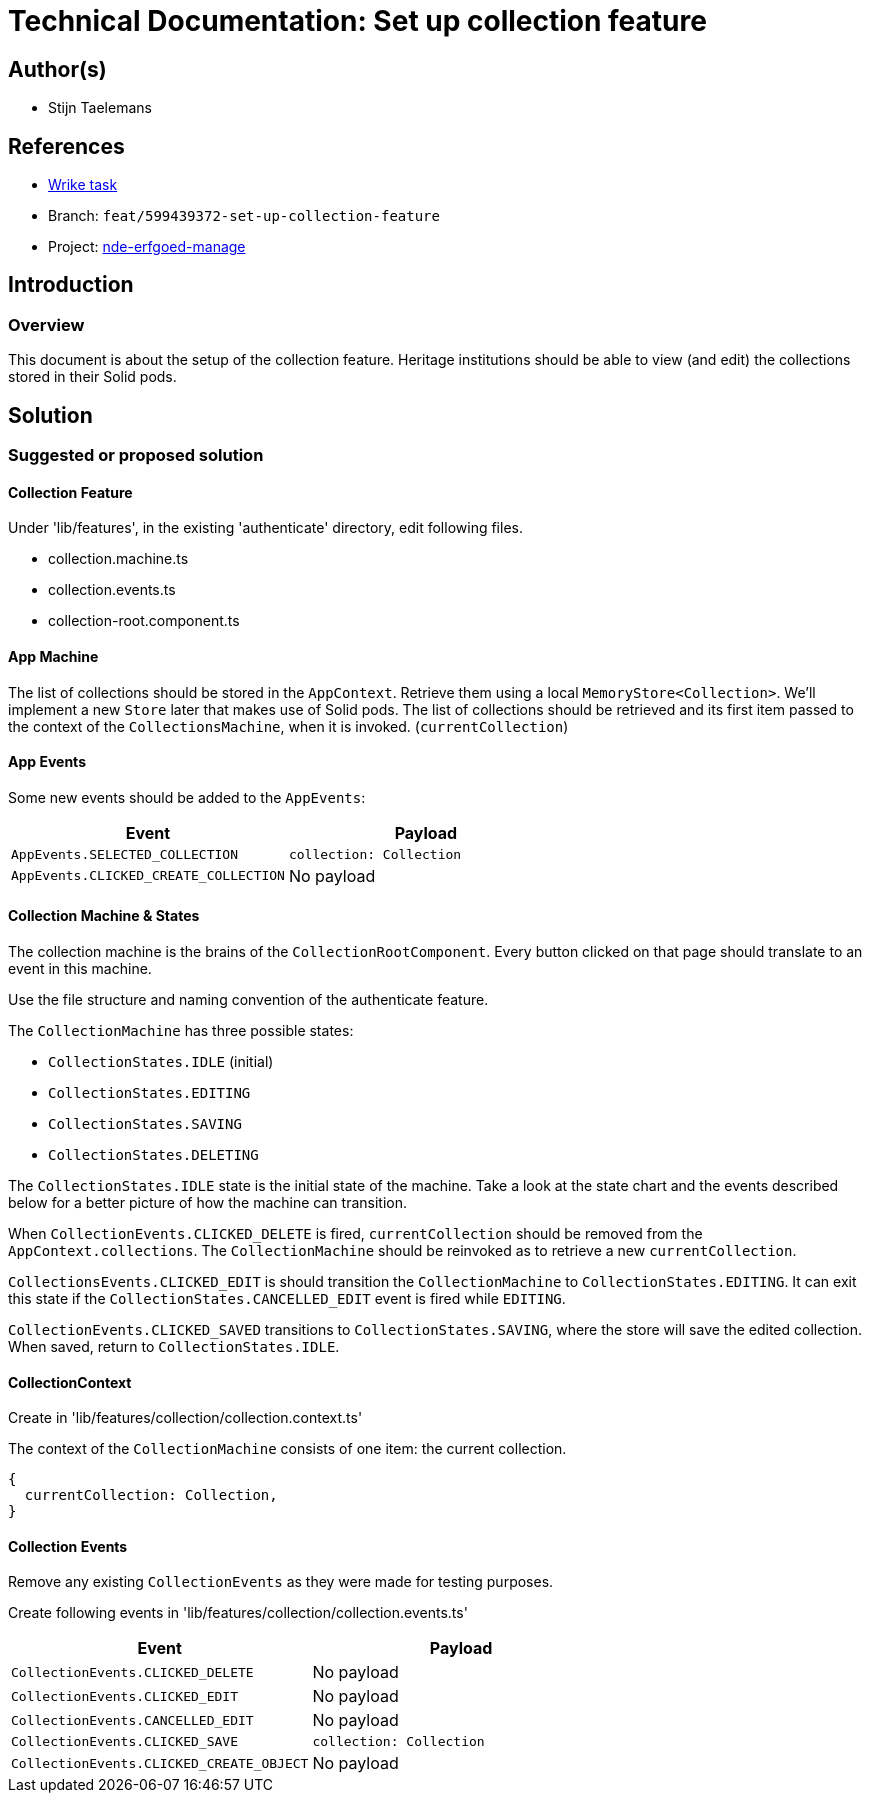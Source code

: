 = Technical Documentation: Set up collection feature

== Author(s)

* Stijn Taelemans


== References

* https://www.wrike.com/open.htm?id=684057269[Wrike task]
* Branch: `feat/599439372-set-up-collection-feature`
* Project: https://github.com/digita-ai/nde-erfgoedinstellingen[nde-erfgoed-manage]

== Introduction

=== Overview

This document is about the setup of the collection feature. Heritage institutions should be able to view (and edit) the collections stored in their Solid pods.


== Solution

=== Suggested or proposed solution

==== Collection Feature

Under 'lib/features', in the existing 'authenticate' directory, edit following files.

* collection.machine.ts
* collection.events.ts
* collection-root.component.ts


==== App Machine

The list of collections should be stored in the `AppContext`. Retrieve them using a local `MemoryStore<Collection>`. We'll implement a new `Store` later that makes use of Solid pods. The list of collections should be retrieved and its first item passed to the context of the `CollectionsMachine`, when it is invoked. (`currentCollection`)  


==== App Events

Some new events should be added to the `AppEvents`:

[options="header"]
|======================================
| Event 	| Payload

| `AppEvents.SELECTED_COLLECTION`
| `collection: Collection`

| `AppEvents.CLICKED_CREATE_COLLECTION`
| No payload

|======================================

==== Collection Machine & States

The collection machine is the brains of the `CollectionRootComponent`. Every button clicked on that page should translate to an event in this machine.

Use the file structure and naming convention of the authenticate feature.


The `CollectionMachine` has three possible states: 

* `CollectionStates.IDLE` (initial)
* `CollectionStates.EDITING`
* `CollectionStates.SAVING`
* `CollectionStates.DELETING`

The `CollectionStates.IDLE` state is the initial state of the machine. Take a look at the state chart and the events described below for a better picture of how the machine can transition.

When `CollectionEvents.CLICKED_DELETE` is fired, `currentCollection` should be removed from the `AppContext.collections`. The `CollectionMachine` should be reinvoked as to retrieve a new `currentCollection`.

`CollectionsEvents.CLICKED_EDIT` is should transition the `CollectionMachine` to `CollectionStates.EDITING`. It can exit this state if the `CollectionStates.CANCELLED_EDIT` event is fired while `EDITING`.

`CollectionEvents.CLICKED_SAVED` transitions to `CollectionStates.SAVING`, where the store will save the edited collection. When saved, return to `CollectionStates.IDLE`.


==== CollectionContext

Create in 'lib/features/collection/collection.context.ts'

The context of the `CollectionMachine` consists of one item: the current collection.
[source, js]
----
{
  currentCollection: Collection,
}
----

==== Collection Events

Remove any existing `CollectionEvents` as they were made for testing purposes.

Create following events in 'lib/features/collection/collection.events.ts'

[options="header"]
|======================================
| Event 	| Payload

| `CollectionEvents.CLICKED_DELETE`
| No payload

| `CollectionEvents.CLICKED_EDIT`
| No payload

| `CollectionEvents.CANCELLED_EDIT`
| No payload

| `CollectionEvents.CLICKED_SAVE`
| `collection: Collection`

| `CollectionEvents.CLICKED_CREATE_OBJECT`
| No payload

|======================================
